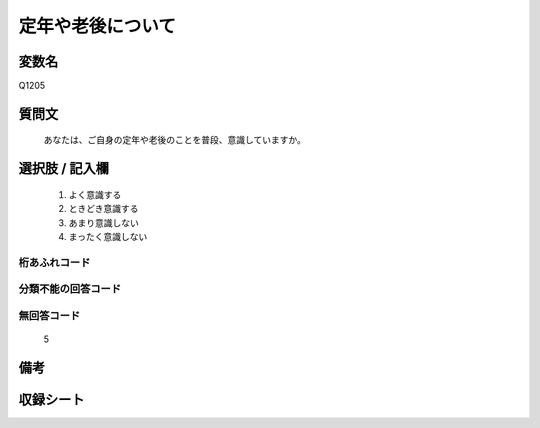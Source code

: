 .. title:: Q1205
.. rst-class:: item
====================================================================================================
定年や老後について
====================================================================================================

.. rst-class:: varname
変数名
==================

Q1205

.. rst-class:: question
質問文
==================


   あなたは、ご自身の定年や老後のことを普段、意識していますか。



.. rst-class:: answer
選択肢 / 記入欄
======================

  
     1. よく意識する
  
     2. ときどき意識する
  
     3. あまり意識しない
  
     4. まったく意識しない
  



.. rst-class:: overflow
桁あふれコード
-------------------------------
  


.. rst-class:: not_available
分類不能の回答コード
-------------------------------------
  


.. rst-class:: not_available
無回答コード
-------------------------------------
  5


.. rst-class:: bikou
備考
==================



.. rst-class:: include_sheet
収録シート
=======================================
.. hlist::
   :columns: 3
   
   
   * p23_4
   
   * p24_4
   
   * p25_4
   
   * p26_4
   
   


.. index:: Q1205